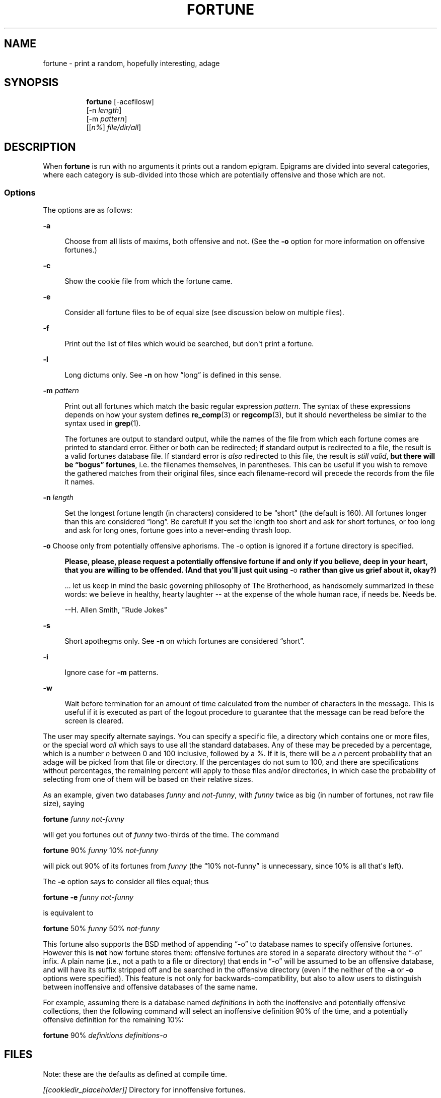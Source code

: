 '\" t
.\"     Title: FORTUNE
.\"    Author: [FIXME: author] [see http://www.docbook.org/tdg5/en/html/author]
.\" Generator: DocBook XSL Stylesheets vsnapshot <http://docbook.sf.net/>
.\"      Date: 19 April 94 [May. 97]
.\"    Manual: UNIX Reference Manual
.\"    Source: BSD Experimental
.\"  Language: English
.\"
.TH "FORTUNE" "6" "19 April 94 [May\&. 97]" "BSD Experimental" "UNIX Reference Manual"
.\" -----------------------------------------------------------------
.\" * Define some portability stuff
.\" -----------------------------------------------------------------
.\" ~~~~~~~~~~~~~~~~~~~~~~~~~~~~~~~~~~~~~~~~~~~~~~~~~~~~~~~~~~~~~~~~~
.\" http://bugs.debian.org/507673
.\" http://lists.gnu.org/archive/html/groff/2009-02/msg00013.html
.\" ~~~~~~~~~~~~~~~~~~~~~~~~~~~~~~~~~~~~~~~~~~~~~~~~~~~~~~~~~~~~~~~~~
.ie \n(.g .ds Aq \(aq
.el       .ds Aq '
.\" -----------------------------------------------------------------
.\" * set default formatting
.\" -----------------------------------------------------------------
.\" disable hyphenation
.nh
.\" disable justification (adjust text to left margin only)
.ad l
.\" -----------------------------------------------------------------
.\" * MAIN CONTENT STARTS HERE *
.\" -----------------------------------------------------------------

.SH "NAME"
fortune \- print a random, hopefully interesting, adage

.SH "SYNOPSIS"
.HP \w'\fBfortune\fR\ 'u

  \fBfortune\fR     [\-acefilosw]
     [\-n\ \fIlength\fR]
     [\-m\ \fIpattern\fR]
     [[\fIn%\fR]\ \fIfile/dir/all\fR]

.SH "DESCRIPTION"
.PP
When
\fBfortune\fR
is run with no arguments it prints out a random epigram\&. Epigrams are divided into several categories, where each category is sub\-divided into those which are potentially offensive and those which are not\&.

.SS "Options"
.PP
The options are as follows:

.PP
\fB\-a\fR
.RS 4

Choose from all lists of maxims, both offensive and not\&. (See the
\fB\-o\fR
option for more information on offensive fortunes\&.)

.RE
.PP
\fB\-c\fR
.RS 4

Show the cookie file from which the fortune came\&.

.RE
.PP
\fB\-e\fR
.RS 4

Consider all fortune files to be of equal size (see discussion below on multiple files)\&.

.RE
.PP
\fB\-f\fR
.RS 4

Print out the list of files which would be searched, but don\*(Aqt print a fortune\&.

.RE
.PP
\fB\-l\fR
.RS 4

Long dictums only\&. See
\fB\-n\fR
on how \(lqlong\(rq is defined in this sense\&.

.RE
.PP
\fB\-m \fR\fIpattern\fR
.RS 4

Print out all fortunes which match the basic regular expression
\fIpattern\fR\&. The syntax of these expressions depends on how your system defines
\fBre_comp\fR(3)
or
\fBregcomp\fR(3), but it should nevertheless be similar to the syntax used in
\fBgrep\fR(1)\&.

The fortunes are output to standard output, while the names of the file from which each fortune comes are printed to standard error\&. Either or both can be redirected; if standard output is redirected to a file, the result is a valid fortunes database file\&. If standard error is
\fIalso\fR
redirected to this file, the result is
\fIstill valid\fR,
\fBbut there will be \(lqbogus\(rq\fR
\fBfortunes\fR, i\&.e\&. the filenames themselves, in parentheses\&. This can be useful if you wish to remove the gathered matches from their original files, since each filename\-record will precede the records from the file it names\&.

.RE
.PP
\fB\-n \fR\fIlength\fR
.RS 4

Set the longest fortune length (in characters) considered to be \(lqshort\(rq (the default is 160)\&. All fortunes longer than this are considered \(lqlong\(rq\&. Be careful! If you set the length too short and ask for short fortunes, or too long and ask for long ones, fortune goes into a never\-ending thrash loop\&.

.RE

.PP
\fB\-o\fR Choose only from potentially offensive aphorisms\&. The \-o option is ignored if a fortune directory is specified\&.
.RS 4

\fBPlease, please, please request a potentially\fR
\fBoffensive fortune if and only if\fR
\fByou believe, deep in your heart,\fR
\fBthat you are willing to be\fR
\fBoffended\&. (And that you\*(Aqll just quit\fR
\fBusing\fR
\-o
\fBrather\fR
\fBthan give us grief about it,\fR
\fBokay?)\fR

\&.\&.\&. let us keep in mind the basic governing philosophy of The Brotherhood, as handsomely summarized in these words: we believe in healthy, hearty laughter \-\- at the expense of the whole human race, if needs be\&. Needs be\&.

\-\-H\&. Allen Smith, "Rude Jokes"

.RE

.PP
\fB\-s\fR
.RS 4

Short apothegms only\&. See
\fB\-n\fR
on which fortunes are considered \(lqshort\(rq\&.

.RE
.PP
\fB\-i\fR
.RS 4

Ignore case for
\fB\-m\fR
patterns\&.

.RE
.PP
\fB\-w\fR
.RS 4

Wait before termination for an amount of time calculated from the number of characters in the message\&. This is useful if it is executed as part of the logout procedure to guarantee that the message can be read before the screen is cleared\&.

.RE

.PP
The user may specify alternate sayings\&. You can specify a specific file, a directory which contains one or more files, or the special word
\fIall\fR
which says to use all the standard databases\&. Any of these may be preceded by a percentage, which is a number
\fIn\fR
between 0 and 100 inclusive, followed by a
\fI%\fR\&. If it is, there will be a
\fIn\fR
percent probability that an adage will be picked from that file or directory\&. If the percentages do not sum to 100, and there are specifications without percentages, the remaining percent will apply to those files and/or directories, in which case the probability of selecting from one of them will be based on their relative sizes\&.

.PP
As an example, given two databases
\fIfunny\fR
and
\fInot\-funny\fR, with
\fIfunny\fR
twice as big (in number of fortunes, not raw file size), saying

.PP
\fBfortune\fR
\fIfunny not\-funny\fR

.PP
will get you fortunes out of
\fIfunny\fR
two\-thirds of the time\&. The command

.PP
\fBfortune\fR
90%
\fIfunny\fR
10%
\fInot\-funny\fR

.PP
will pick out 90% of its fortunes from
\fIfunny\fR
(the \(lq10% not\-funny\(rq is unnecessary, since 10% is all that\*(Aqs left)\&.

.PP
The
\fB\-e\fR
option says to consider all files equal; thus

.PP
\fBfortune \-e\fR
\fIfunny not\-funny\fR

.PP
is equivalent to

.PP
\fBfortune\fR
50%
\fIfunny\fR
50%
\fInot\-funny\fR

.PP
This fortune also supports the BSD method of appending \(lq\-o\(rq to database names to specify offensive fortunes\&. However this is
\fBnot\fR
how fortune stores them: offensive fortunes are stored in a separate directory without the \(lq\-o\(rq infix\&. A plain name (i\&.e\&., not a path to a file or directory) that ends in \(lq\-o\(rq will be assumed to be an offensive database, and will have its suffix stripped off and be searched in the offensive directory (even if the neither of the
\fB\-a\fR
or
\fB\-o\fR
options were specified)\&. This feature is not only for backwards\-compatibility, but also to allow users to distinguish between inoffensive and offensive databases of the same name\&.

.PP
For example, assuming there is a database named
\fIdefinitions\fR
in both the inoffensive and potentially offensive collections, then the following command will select an inoffensive definition 90% of the time, and a potentially offensive definition for the remaining 10%:

.PP
\fBfortune\fR
90%
\fIdefinitions definitions\-o\fR

.SH "FILES"
.PP
Note: these are the defaults as defined at compile time\&.

.PP
\fI[[cookiedir_placeholder]]\fR
Directory for innoffensive fortunes\&.

.PP
\fI[[ocookiedir_placeholder]]\fR
Directory for offensive fortunes\&.

.PP
If a particular set of fortunes is particularly unwanted, there is an easy solution: delete the associated
\fB\&.dat\fR
file\&. This leaves the data intact, should the file later be wanted, but since
\fBfortune\fR
no longer finds the pointers file, it ignores the text file\&.

.SH "BUGS"
.PP
The division of fortunes into offensive and non\-offensive by directory, rather than via the `\-o\*(Aq file infix, is not 100% compatible with original BSD fortune\&. Although the `\-o\*(Aq infix is recognised as referring to an offensive database, the offensive database files still need to be in a separate directory\&. The workaround, of course, is to move the `\-o\*(Aq files into the offensive directory (with or without renaming), and to use the
\fB\-a\fR
option\&.

.PP
The supplied fortune databases have been attacked, in order to correct orthographical and grammatical errors, and particularly to reduce redundancy and repetition and redundancy\&. But especially to avoid repetitiousness\&. This has not been a complete success\&. In the process, some fortunes may also have been lost\&.

.PP
The fortune databases are now divided into a larger number of smaller files, some organized by format (poetry, definitions), and some by content (religion, politics)\&. There are parallel files in the main directory and in the offensive files directory (e\&.g\&., fortunes/definitions and fortunes/off/definitions)\&. Not all the potentially offensive fortunes are in the offensive fortunes files, nor are all the fortunes in the offensive files potentially offensive, probably, though a strong attempt has been made to achieve greater consistency\&. Also, a better division might be made\&.

.SH "HISTORY"
.PP
This version of fortune is based on the NetBSD fortune 1\&.4, but with a number of bug fixes and enhancements\&.

.PP
The original fortune/strfile format used a single file; strfile read the text file and converted it to null\-delimited strings, which were stored after the table of pointers in the \&.dat file\&. By NetBSD fortune 1\&.4, this had changed to two separate files: the \&.dat file was only the header (the table of pointers, plus flags; see
\fIstrfile\&.h\fR), and the text strings were left in their own file\&. The potential problem with this is that text file and header file may get out of synch, but the advantage is that the text files can be easily edited without resorting to unstr, and there is a potential savings in disk space (on the assumption that the sysadmin kept both \&.dat file with strings and the text file)\&.

.PP
Many of the enhancements made over the NetBSD version assumed a Linux system, and thus caused it to fail under other platforms, including BSD\&. The source code has since been made more generic, and currently works on SunOS 4\&.x as well as Linux, with support for more platforms expected in the future\&. Note that some bugs were inadvertently discovered and fixed during this process\&.

.PP
At a guess, a great many people have worked on this program, many without leaving attributions\&.

.SH "SEE ALSO"
.PP
\fBre_comp\fR(3),
\fBregcomp\fR(3),
\fBstrfile\fR(1),
\fBunstr\fR(1)

